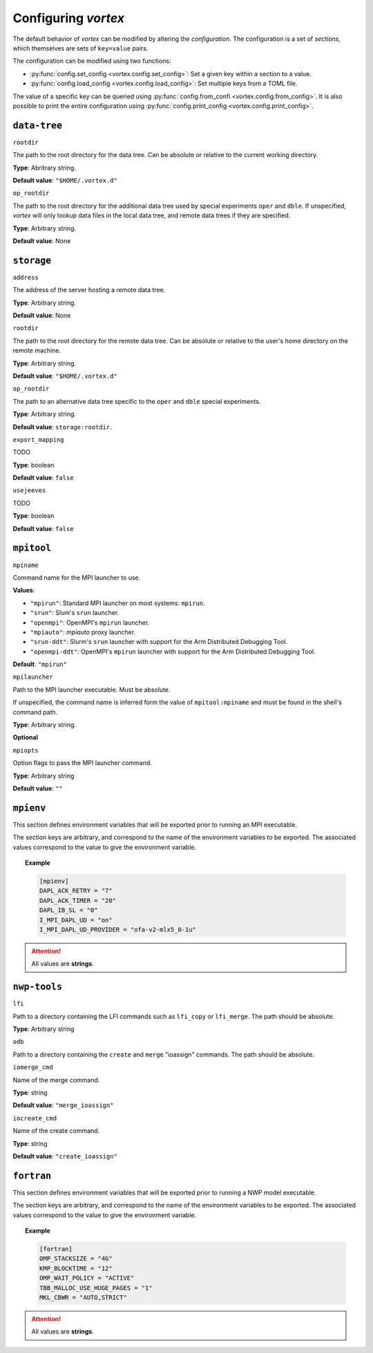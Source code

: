 ====================
Configuring *vortex*
====================

The default behavior of *vortex* can be modified by altering the *configuration*.
The configuration is a set of *sections*, which themselves are sets of ``key=value`` pairs.

The configuration can be modified using two functions:

- :py:func:`config.set_config <vortex.config.set_config>`: Set a given key within a section to a value.
- :py:func:`config.load_config <vortex.config.load_config>`: Set multiple keys from a TOML file.

The value of a specific key can be queried using
:py:func:`config.from_confi <vortex.config.from_config>`.  It is also
possible to print the entire configuration using
:py:func:`config.print_config <vortex.config.print_config>`.

.. seealso::

   :doc:`../reference/configuration`

``data-tree``
^^^^^^^^^^^^^

``rootdir``

The path to the root directory for the data tree. Can be absolute or
relative to the current working directory.

**Type**: Abritrary string.

**Default value**: ``"$HOME/.vortex.d"``

``op_rootdir``

The path to the root directory for the additional data tree used by
special experiments ``oper`` and ``dble``.  If unspecified, *vortex*
will only lookup data files in the local data tree, and remote data
trees if they are specified.

**Type**: Arbitrary string.

**Default value**: None

``storage``
^^^^^^^^^^^

``address``

The address of the server hosting a remote data tree.

**Type**: Arbitrary string.

**Default value**: None

``rootdir``

The path to the root directory for the remote data tree. Can be absolute or
relative to the user's home directory on the remote machine.

**Type**: Arbitrary string.

**Default value**: ``"$HOME/.vortex.d"``

``op_rootdir``

The path to an alternative data tree specific to the ``oper`` and ``dble``
special experiments.

**Type**: Arbitrary string.

**Default value**: ``storage:rootdir``.

``export_mapping``

TODO

**Type**: boolean

**Default value**: ``false``

``usejeeves``

TODO

**Type**: boolean

**Default value**: ``false``


``mpitool``
^^^^^^^^^^^

``mpiname``

Command name for the MPI launcher to use.

**Values**:

- ``"mpirun"``:  Standard MPI launcher on most systems: ``mpirun``.
- ``"srun"``: Slum's ``srun`` launcher.
- ``"openmpi"``: OpenMPI's ``mpirun`` launcher.
- ``"mpiauto"``: *mpiauto* proxy launcher.
- ``"srun-ddt"``: Slurm's ``srun`` launcher with support for the Arm
  Distributed Debugging Tool.
- ``"openmpi-ddt"``: OpenMPI's ``mpirun`` launcher with support for
  the Arm Distributed Debugging Tool.

**Default**: ``"mpirun"``

``mpilauncher``

Path to the MPI launcher executable.  Must be absolute.

If unspecified, the command name is inferred form the value of
``mpitool:mpiname`` and must be found in the shell's command path.

**Type**: Arbitrary string.

**Optional**

``mpiopts``

Option flags to pass the MPI launcher command.

**Type**: Arbitrary string

**Default value**: ``""``

``mpienv``
^^^^^^^^^^

This section defines environment variables that will be exported prior
to running an MPI executable.

The section keys are arbitrary, and correspond to the name of the
environment variables to be exported.  The associated values
correspond to the value to give the environment variable.

.. topic:: Example

   .. code:: toml

      [mpienv]
      DAPL_ACK_RETRY = "7"
      DAPL_ACK_TIMER = "20"
      DAPL_IB_SL = "0"
      I_MPI_DAPL_UD = "on"
      I_MPI_DAPL_UD_PROVIDER = "ofa-v2-mlx5_0-1u"

.. attention::

   All values are **strings**.

``nwp-tools``
^^^^^^^^^^^^^

``lfi``

Path to a directory containing the LFI commands such as ``lfi_copy``
or ``lfi_merge``.  The path should be absolute.

**Type**: Arbitrary string

``odb``

Path to a directory containing the ``create`` and ``merge`` "ioassign"
commands. The path should be absolute.

``iomerge_cmd``

Name of the merge command.

**Type**: string

**Default value**: ``"merge_ioassign"``

``iocreate_cmd``

Name of the create command.

**Type**: string

**Default value**: ``"create_ioassign"``

``fortran``
^^^^^^^^^^^

This section defines environment variables that will be exported prior
to running a NWP model executable.

The section keys are arbitrary, and correspond to the name of the
environment variables to be exported.  The associated values
correspond to the value to give the environment variable.

.. topic:: Example

   .. code:: toml

      [fortran]
      OMP_STACKSIZE = "4G"
      KMP_BLOCKTIME = "12"
      OMP_WAIT_POLICY = "ACTIVE"
      TBB_MALLOC_USE_HUGE_PAGES = "1"
      MKL_CBWR = "AUTO,STRICT"

.. attention::

   All values are **strings**.
